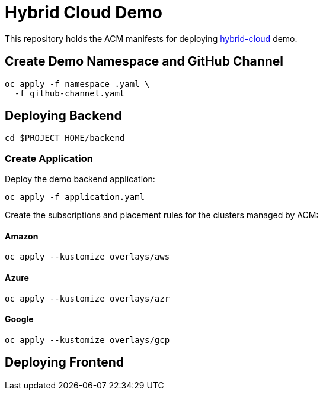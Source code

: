 = Hybrid Cloud Demo

This repository holds the ACM manifests for deploying https://github.com/redhat-developer-demos[hybrid-cloud] demo.

== Create Demo Namespace and GitHub Channel

[source,bash]
----
oc apply -f namespace .yaml \
  -f github-channel.yaml
----

== Deploying Backend

[source,bash]
----
cd $PROJECT_HOME/backend
----

===  Create Application

Deploy the demo backend application:

[source,bash]
----
oc apply -f application.yaml
----

Create the subscriptions and placement rules for the clusters managed by ACM:

==== Amazon

[source,bash]
----
oc apply --kustomize overlays/aws
----

==== Azure

[source,bash]
----
oc apply --kustomize overlays/azr
----

==== Google

[source,bash]
----
oc apply --kustomize overlays/gcp
----

== Deploying Frontend